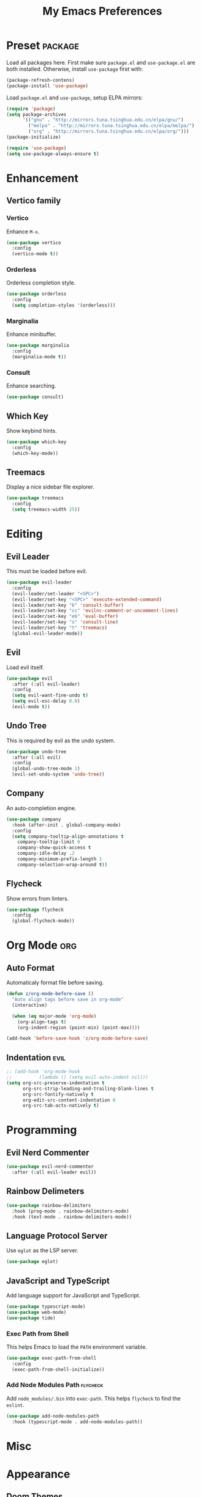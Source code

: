#+TITLE: My Emacs Preferences
#+STARTUP: content indent
#+PROPERTY: :tangle yes :results silent :exports code

* Preset                                                            :package:
Load all packages here. First make sure =package.el= and
=use-package.el= are both installed. Otherwise, install
=use-package= first with:
    
#+BEGIN_SRC emacs-lisp :tangle no
(package-refresh-contens)
(package-install 'use-package)
#+END_SRC

Load =package.el= and =use-package=, setup ELPA mirrors:

#+BEGIN_SRC emacs-lisp
(require 'package)
(setq package-archives
      '(("gnu" . "http://mirrors.tuna.tsinghua.edu.cn/elpa/gnu/")
        ("melpa" . "http://mirrors.tuna.tsinghua.edu.cn/elpa/melpa/")
        ("org" . "http://mirrors.tuna.tsinghua.edu.cn/elpa/org/")))
(package-initialize)

(require 'use-package)
(setq use-package-always-ensure t)
#+END_SRC

* Enhancement
** Vertico family
*** Vertico
Enhance =M-x=.

#+BEGIN_SRC emacs-lisp
(use-package vertico
  :config
  (vertico-mode t))
#+END_SRC

*** Orderless
Orderless completion style.

#+BEGIN_SRC emacs-lisp
(use-package orderless
  :config
  (setq completion-styles '(orderless)))
#+END_SRC

*** Marginalia
Enhance minibuffer.

#+BEGIN_SRC emacs-lisp
(use-package marginalia
  :config
  (marginalia-mode t))
#+END_SRC

*** Consult
Enhance searching.

#+BEGIN_SRC emacs-lisp
(use-package consult)
#+END_SRC

** Which Key
Show keybind hints.

#+BEGIN_SRC emacs-lisp
(use-package which-key
  :config
  (which-key-mode))
#+END_SRC

** Treemacs
Display a nice sidebar file explorer.

#+BEGIN_SRC emacs-lisp
(use-package treemacs
  :config
  (setq treemacs-width 25))
#+END_SRC

* Editing
** Evil Leader
This must be loaded before evil.

#+BEGIN_SRC emacs-lisp
(use-package evil-leader
  :config
  (evil-leader/set-leader "<SPC>")
  (evil-leader/set-key "<SPC>" 'execute-extended-command)
  (evil-leader/set-key "b" 'consult-buffer)
  (evil-leader/set-key "cc" 'evilnc-comment-or-uncomment-lines)
  (evil-leader/set-key "eb" 'eval-buffer)
  (evil-leader/set-key "s" 'consult-line)
  (evil-leader/set-key "t" 'treemacs)
  (global-evil-leader-mode))
#+END_SRC

** Evil
Load evil itself.

#+BEGIN_SRC emacs-lisp
(use-package evil
  :after (:all evil-leader)
  :config
  (setq evil-want-fine-undo t)
  (setq evil-esc-delay 0.0)
  (evil-mode t))
#+END_SRC

** Undo Tree
This is required by evil as the undo system.

#+BEGIN_SRC emacs-lisp
(use-package undo-tree
  :after (:all evil)
  :config
  (global-undo-tree-mode 1)
  (evil-set-undo-system 'undo-tree))
#+END_SRC

** Company
An auto-completion engine.

#+BEGIN_SRC emacs-lisp
(use-package company
  :hook (after-init . global-company-mode)
  :config
  (setq company-tooltip-align-annotations t
	company-tooltip-limit 8
	company-show-quick-access t
	company-idle-delay .2
	company-minimum-prefix-length 1
	company-selection-wrap-around t))
#+END_SRC

** Flycheck
Show errors from linters.

#+BEGIN_SRC emacs-lisp
(use-package flycheck
  :config
  (global-flycheck-mode))
#+END_SRC

* Org Mode                                                              :org:
** Auto Format
Automaticaly format file before saving.

#+BEGIN_SRC emacs-lisp
(defun z/org-mode-before-save ()
  "Auto align tags before save in org-mode"
  (interactive)

  (when (eq major-mode 'org-mode)
    (org-align-tags t)
    (org-indent-region (point-min) (point-max))))

(add-hook 'before-save-hook 'z/org-mode-before-save)
#+END_SRC

** Indentation                                                        :evil:
#+BEGIN_SRC emacs-lisp
;; (add-hook 'org-mode-hook
;;          (lambda () (setq evil-auto-indent nil)))
(setq org-src-preserve-indentation t
      org-src-strip-leading-and-trailing-blank-lines t
      org-src-fontify-natively t
      org-edit-src-content-indentation 0
      org-src-tab-acts-natively t)
#+END_SRC

* Programming
** Evil Nerd Commenter
#+BEGIN_SRC emacs-lisp
(use-package evil-nerd-commenter
  :after (:all evil-leader evil))
#+END_SRC

** Rainbow Delimeters

#+BEGIN_SRC emacs-lisp
(use-package rainbow-delimiters
  :hook (prog-mode . rainbow-delimiters-mode)
  :hook (text-mode . rainbow-delimiters-mode))
#+END_SRC

** Language Protocol Server
Use =eglot= as the LSP server.

#+BEGIN_SRC emacs-lisp
(use-package eglot)
#+END_SRC

** JavaScript and TypeScript
Add language support for JavaScript and TypeScript.

#+BEGIN_SRC emacs-lisp
(use-package typescript-mode)
(use-package web-mode)
(use-package tide)
#+END_SRC

*** Exec Path from Shell
This helps Emacs to load the =PATH= environment variable.

#+BEGIN_SRC emacs-lisp
(use-package exec-path-from-shell
  :config
  (exec-path-from-shell-initialize))
#+END_SRC

*** Add Node Modules Path                                        :flycheck:
Add =node_modules/.bin= into =exec-path=. This helps =flycheck=
to find the =eslint=.

#+BEGIN_SRC emacs-lisp
(use-package add-node-modules-path
  :hook (typescript-mode . add-node-modules-path))
#+END_SRC

* Misc
* Appearance
** Doom Themes
Use different themes under TUI and GUI.

#+BEGIN_SRC emacs-lisp
(use-package doom-themes
  :config
  (setq doom-themes-enable-bold t
        doom-themes-enable-italic t)

  (if (display-graphic-p)
      (load-theme 'doom-acario-light t)
    (load-theme 'doom-badger t))

  (doom-themes-visual-bell-config)
  (doom-themes-org-config))
#+END_SRC

** Font Face
=Iosevka= is my favourite font family for programming.

#+BEGIN_SRC emacs-lisp
(defvar z/font-size 18)
(defvar z/font-iosevka
  (font-spec
   :family "Iosevka"
   :size z/font-size))
(defvar z/font-iosevka-extended
  (font-spec
   :family "Iosevka"
   :size z/font-size
   :width 'expanded))
(set-frame-font z/font-iosevka)
#+END_SRC

** Line Numbers
Always display line numbers.

#+BEGIN_SRC emacs-lisp
;; (global-display-line-numbers-mode)
(add-hook 'prog-mode-hook 'display-line-numbers-mode)
(add-hook 'text-mode-hook 'display-line-numbers-mode)
#+END_SRC

** Highlight Current Line
Always highlight the line under the cursor.

#+BEGIN_SRC emacs-lisp
(global-hl-line-mode 1)
#+END_SRC

** Column Indicator
Show a ruler at the 80th column.

#+BEGIN_SRC emacs-lisp
(setq display-fill-column-indicator-column 80)
(add-hook 'prog-mode-hook 'display-fill-column-indicator-mode)
(add-hook 'text-mode-hook 'display-fill-column-indicator-mode)
#+END_SRC

** GUI Specfic Preferences
If Emacs runs under GUI:
- Enable smooth scroll
- Hide the toolbar
- Hide the scrollbar

#+BEGIN_SRC emacs-lisp
(if (display-graphic-p)
    (progn
      (pixel-scroll-mode 1)
      (tool-bar-mode -1)
      (scroll-bar-mode -1)))
#+END_SRC

* Tweaks
** Disable Auto Save
#+BEGIN_SRC emacs-lisp
(setq auto-save-default nil)
#+END_SRC

** Disable Backup Files
#+BEGIN_SRC emacs-lisp
(setq make-backup-files nil)
#+END_SRC

** Disable Lock Files
#+BEGIN_SRC emacs-lisp
(setq create-lockfiles nil)
#+END_SRC

** Split =custom.el= Out
#+BEGIN_SRC emacs-lisp
(setq custom-file "~/.emacs.d/custom.el")
(load custom-file)
#+END_SRC
